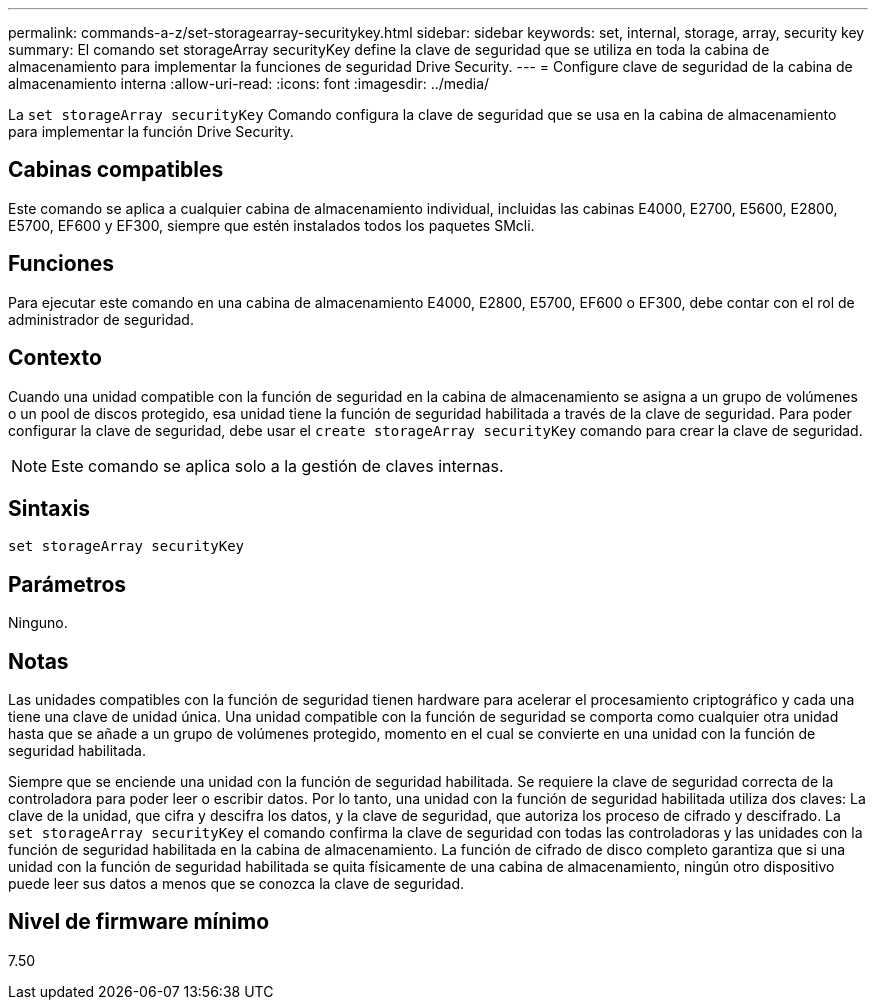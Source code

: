 ---
permalink: commands-a-z/set-storagearray-securitykey.html 
sidebar: sidebar 
keywords: set, internal, storage, array, security key 
summary: El comando set storageArray securityKey define la clave de seguridad que se utiliza en toda la cabina de almacenamiento para implementar la funciones de seguridad Drive Security. 
---
= Configure clave de seguridad de la cabina de almacenamiento interna
:allow-uri-read: 
:icons: font
:imagesdir: ../media/


[role="lead"]
La `set storageArray securityKey` Comando configura la clave de seguridad que se usa en la cabina de almacenamiento para implementar la función Drive Security.



== Cabinas compatibles

Este comando se aplica a cualquier cabina de almacenamiento individual, incluidas las cabinas E4000, E2700, E5600, E2800, E5700, EF600 y EF300, siempre que estén instalados todos los paquetes SMcli.



== Funciones

Para ejecutar este comando en una cabina de almacenamiento E4000, E2800, E5700, EF600 o EF300, debe contar con el rol de administrador de seguridad.



== Contexto

Cuando una unidad compatible con la función de seguridad en la cabina de almacenamiento se asigna a un grupo de volúmenes o un pool de discos protegido, esa unidad tiene la función de seguridad habilitada a través de la clave de seguridad. Para poder configurar la clave de seguridad, debe usar el `create storageArray securityKey` comando para crear la clave de seguridad.

[NOTE]
====
Este comando se aplica solo a la gestión de claves internas.

====


== Sintaxis

[source, cli]
----
set storageArray securityKey
----


== Parámetros

Ninguno.



== Notas

Las unidades compatibles con la función de seguridad tienen hardware para acelerar el procesamiento criptográfico y cada una tiene una clave de unidad única. Una unidad compatible con la función de seguridad se comporta como cualquier otra unidad hasta que se añade a un grupo de volúmenes protegido, momento en el cual se convierte en una unidad con la función de seguridad habilitada.

Siempre que se enciende una unidad con la función de seguridad habilitada. Se requiere la clave de seguridad correcta de la controladora para poder leer o escribir datos. Por lo tanto, una unidad con la función de seguridad habilitada utiliza dos claves: La clave de la unidad, que cifra y descifra los datos, y la clave de seguridad, que autoriza los proceso de cifrado y descifrado. La `set storageArray securityKey` el comando confirma la clave de seguridad con todas las controladoras y las unidades con la función de seguridad habilitada en la cabina de almacenamiento. La función de cifrado de disco completo garantiza que si una unidad con la función de seguridad habilitada se quita físicamente de una cabina de almacenamiento, ningún otro dispositivo puede leer sus datos a menos que se conozca la clave de seguridad.



== Nivel de firmware mínimo

7.50
